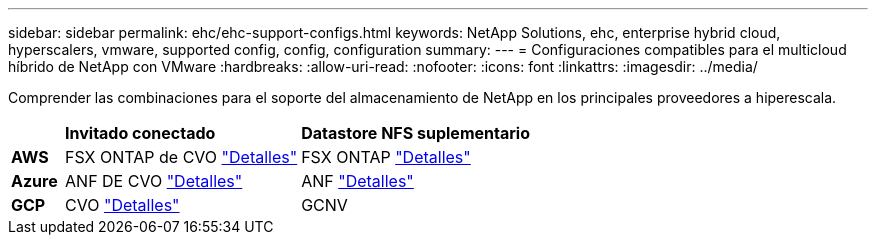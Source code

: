 ---
sidebar: sidebar 
permalink: ehc/ehc-support-configs.html 
keywords: NetApp Solutions, ehc, enterprise hybrid cloud, hyperscalers, vmware, supported config, config, configuration 
summary:  
---
= Configuraciones compatibles para el multicloud híbrido de NetApp con VMware
:hardbreaks:
:allow-uri-read: 
:nofooter: 
:icons: font
:linkattrs: 
:imagesdir: ../media/


[role="lead"]
Comprender las combinaciones para el soporte del almacenamiento de NetApp en los principales proveedores a hiperescala.

[cols="10%, 45%, 45%"]
|===


|  | *Invitado conectado* | *Datastore NFS suplementario* 


| *AWS* | FSX ONTAP de CVO link:aws-guest.html["Detalles"] | FSX ONTAP link:aws-native-overview.html["Detalles"] 


| *Azure* | ANF DE CVO link:azure-guest.html["Detalles"] | ANF link:azure-native-overview.html["Detalles"] 


| *GCP* | CVO link:gcp-guest.html["Detalles"] | GCNV 
|===